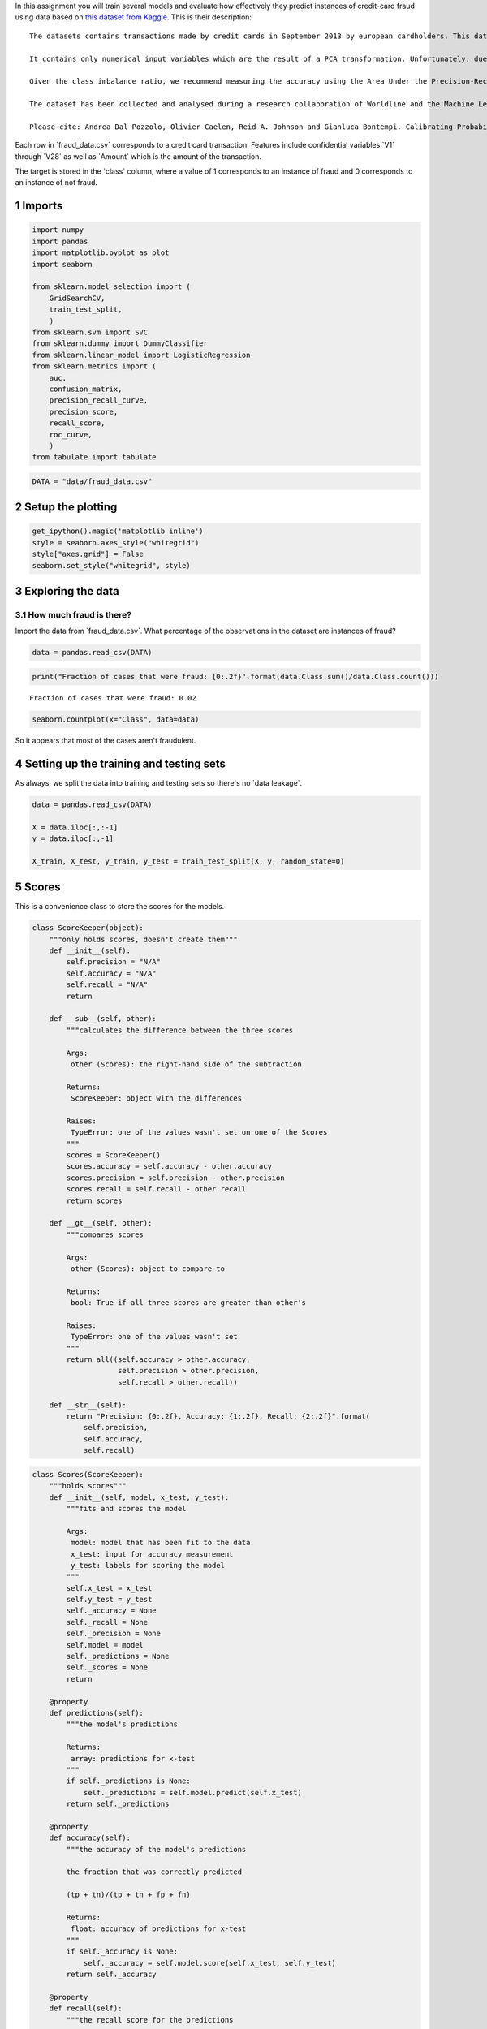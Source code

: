 .. title: Evaluating a Model
.. slug: evaluating-a-model
.. date: 2017-06-12 15:05
.. tags: machinelearning kaggle
.. link: 
.. description: Predicting credit card fraud.
.. type: text
.. author: hades

In this assignment you will train several models and evaluate how effectively they predict instances of credit-card fraud using data based on `this dataset from Kaggle <https://www.kaggle.com/dalpozz/creditcardfraud>`_. This is their description:

::

    The datasets contains transactions made by credit cards in September 2013 by european cardholders. This dataset presents transactions that occurred in two days, where we have 492 frauds out of 284,807 transactions. The dataset is highly unbalanced, the positive class (frauds) account for 0.172% of all transactions.

    It contains only numerical input variables which are the result of a PCA transformation. Unfortunately, due to confidentiality issues, we cannot provide the original features and more background information about the data. Features V1, V2, ... V28 are the principal components obtained with PCA, the only features which have not been transformed with PCA are 'Time' and 'Amount'. Feature 'Time' contains the seconds elapsed between each transaction and the first transaction in the dataset. The feature 'Amount' is the transaction Amount, this feature can be used for example-dependant cost-senstive learning. Feature 'Class' is the response variable and it takes value 1 in case of fraud and 0 otherwise.

    Given the class imbalance ratio, we recommend measuring the accuracy using the Area Under the Precision-Recall Curve (AUPRC). Confusion matrix accuracy is not meaningful for unbalanced classification.

    The dataset has been collected and analysed during a research collaboration of Worldline and the Machine Learning Group (`http://mlg.ulb.ac.be <http://mlg.ulb.ac.be>`_) of ULB (Université Libre de Bruxelles) on big data mining and fraud detection. More details on current and past projects on related topics are available on `http://mlg.ulb.ac.be/BruFence <http://mlg.ulb.ac.be/BruFence>`_ and `http://mlg.ulb.ac.be/ARTML <http://mlg.ulb.ac.be/ARTML>`_

    Please cite: Andrea Dal Pozzolo, Olivier Caelen, Reid A. Johnson and Gianluca Bontempi. Calibrating Probability with Undersampling for Unbalanced Classification. In Symposium on Computational Intelligence and Data Mining (CIDM), IEEE, 2015

Each row in \`fraud\_data.csv\` corresponds to a credit card transaction. Features include confidential variables \`V1\` through \`V28\` as well as \`Amount\` which is the amount of the transaction.

The target is stored in the \`class\` column, where a value of 1 corresponds to an instance of fraud and 0 corresponds to an instance of not fraud.

1 Imports
---------

.. code:: ipython

    import numpy
    import pandas
    import matplotlib.pyplot as plot
    import seaborn

    from sklearn.model_selection import (
        GridSearchCV,
        train_test_split,
        )
    from sklearn.svm import SVC
    from sklearn.dummy import DummyClassifier
    from sklearn.linear_model import LogisticRegression
    from sklearn.metrics import (
        auc,
        confusion_matrix,
        precision_recall_curve,
        precision_score,
        recall_score,
        roc_curve,
        )
    from tabulate import tabulate

.. code:: ipython

    DATA = "data/fraud_data.csv"

2 Setup the plotting
--------------------

.. code:: ipython

    get_ipython().magic('matplotlib inline')
    style = seaborn.axes_style("whitegrid")
    style["axes.grid"] = False
    seaborn.set_style("whitegrid", style)

3 Exploring the data
--------------------

3.1 How much fraud is there?
~~~~~~~~~~~~~~~~~~~~~~~~~~~~

Import the data from \`fraud\_data.csv\`. What percentage of the observations in the dataset are instances of fraud?

.. code:: ipython

    data = pandas.read_csv(DATA)

.. code:: ipython

    print("Fraction of cases that were fraud: {0:.2f}".format(data.Class.sum()/data.Class.count()))

::

    Fraction of cases that were fraud: 0.02

.. code:: ipython

    seaborn.countplot(x="Class", data=data)

.. image:: fraud.png

So it appears that most of the cases aren't fraudulent.

4 Setting up the training and testing sets
------------------------------------------

As always, we split the data into training and testing sets so there's no \`data leakage\`.

.. code:: ipython

    data = pandas.read_csv(DATA)

    X = data.iloc[:,:-1]
    y = data.iloc[:,-1]

    X_train, X_test, y_train, y_test = train_test_split(X, y, random_state=0)

5 Scores
--------

This is a convenience class to store the scores for the models.

.. code:: ipython

    class ScoreKeeper(object):
        """only holds scores, doesn't create them"""
        def __init__(self):
            self.precision = "N/A"
            self.accuracy = "N/A"
            self.recall = "N/A"
            return

        def __sub__(self, other):
            """calculates the difference between the three scores

            Args:
             other (Scores): the right-hand side of the subtraction

            Returns:
             ScoreKeeper: object with the differences

            Raises:
             TypeError: one of the values wasn't set on one of the Scores
            """
            scores = ScoreKeeper()
            scores.accuracy = self.accuracy - other.accuracy
            scores.precision = self.precision - other.precision
            scores.recall = self.recall - other.recall
            return scores

        def __gt__(self, other):
            """compares scores

            Args:
             other (Scores): object to compare to

            Returns:
             bool: True if all three scores are greater than other's

            Raises:
             TypeError: one of the values wasn't set
            """
            return all((self.accuracy > other.accuracy,
                        self.precision > other.precision,
                        self.recall > other.recall))

        def __str__(self):
            return "Precision: {0:.2f}, Accuracy: {1:.2f}, Recall: {2:.2f}".format(
                self.precision,
                self.accuracy,
                self.recall)

.. code:: ipython

    class Scores(ScoreKeeper):
        """holds scores"""
        def __init__(self, model, x_test, y_test):
            """fits and scores the model

            Args:
             model: model that has been fit to the data
             x_test: input for accuracy measurement
             y_test: labels for scoring the model
            """
            self.x_test = x_test
            self.y_test = y_test
            self._accuracy = None
            self._recall = None
            self._precision = None
            self.model = model
            self._predictions = None
            self._scores = None
            return

        @property
        def predictions(self):
            """the model's predictions

            Returns:
             array: predictions for x-test
            """
            if self._predictions is None:
                self._predictions = self.model.predict(self.x_test)
            return self._predictions

        @property
        def accuracy(self):
            """the accuracy of the model's predictions

            the fraction that was correctly predicted
        
            (tp + tn)/(tp + tn + fp + fn)

            Returns:
             float: accuracy of predictions for x-test
            """
            if self._accuracy is None:
                self._accuracy = self.model.score(self.x_test, self.y_test)
            return self._accuracy

        @property
        def recall(self):
            """the recall score for the predictions

            The fraction of true-positives penalized for missing any
            This is the better metric when missing a case is more costly
            than accidentally identifying a case.

            tp / (tp + fn)

            Returns:
             float: recall of the predictions
            """
            if self._recall is None:
                self._recall = recall_score(self.y_test, self.predictions)
            return self._recall

        @property
        def precision(self):
            """the precision of the test predictions

            The fraction of true-positives penalized for false-positives
            This is the better metric when accidentally identifying a case
            is more costly than missing a case

            tp / (tp + fp)

            Returns:
             float: precision score
            """
            if self._precision is None:
                self._precision = precision_score(self.y_test, self.predictions)
            return self._precision

6 A Dummy Classifier (baseline)
-------------------------------

Using \`X\_train\`, \`X\_test\`, \`y\_train\`, and \`y\_test\` (as defined above), we're going to train a `dummy classifier <http://scikit-learn.org/stable/modules/generated/sklearn.dummy.DummyClassifier.html>`_ that classifies everything as the majority class of the training data, so we will have a baseline to compare with the other models.

First we create and train it

.. code:: ipython

    strategy = "most_frequent"
    dummy = DummyClassifier(strategy=strategy)
    dummy.fit(X_train, y_train)
    dummy_scores = Scores(dummy, X_test, y_test)

Now we make our predctions and score them

.. code:: ipython

    print("Dummy Classifier: {0}".format(dummy_scores))

::

    Dummy Classifier: Precision: 0.00, Accuracy: 0.99, Recall: 0.00

Since the model is always predicting that the data-points are not fraudulent (the majority case), it never returns any true positives and since both precision and recall have true positive as their numerators, they are both 0.

For the accuracy we can look at the count of each class:

.. code:: ipython

    y_test.value_counts()

::

    0    5344
    1      80
    Name: Class, dtype: int64

And since we know it will always predict 0, we can double-check it (the true and false positives are both 0).

.. code:: ipython

    true_positive = 0
    true_negative = 5344
    false_positive = 0
    false_negative = 80
    accuracy = (true_positive + true_negative)/(true_positive + true_negative
                                                + false_positive + false_negative)
    print("Accuracy: {0:.2f}".format(accuracy))
    assert round(accuracy, 2) == round(dummy_scores.accuracy, 2)

::

    Accuracy: 0.99

7 SVC Accuracy, Recall and Precision
------------------------------------

Now we're going to create a `Support Vector Classifier <http://scikit-learn.org/stable/modules/generated/sklearn.svm.SVC.html>`_ that uses the sklearn default valuse.

.. code:: ipython

    svc = SVC()
    svc.fit(X_train, y_train)
    svc_scores = Scores(svc, X_test, y_test)

.. code:: ipython

    print("SVC: {0}".format(svc_scores))

::

    SVC: Precision: 1.00, Accuracy: 0.99, Recall: 0.38

We can now compare it to the Dummy Classifier to see how it did against the baseline.

.. code:: ipython

    print("SVC - Dummy: {0}".format(svc_scores - dummy_scores))
    assert svc_scores > dummy_scores

::

    SVC - Dummy: Precision: 1.00, Accuracy: 0.01, Recall: 0.38

The SVC was much better on precision and recall (as expected) and slightly better on accuracy.

8 Confusion Matrix
------------------

We're going to create a Support Vector Classifier with \`\`C=1e9\`\` and \`\`gamma=1e-07\`\` (the \`\`e\`\` is the equivalent of \`\`\*\*\`\`). Then, using the `decision function <http://scikit-learn.org/stable/modules/generated/sklearn.svm.SVC.html#sklearn.svm.SVC.decision_function>`_ and a threshold of -220, we're going to make our predictions and create a confusion matrix. The decision-function calculates the distance of each data point from the label, so the further a value is from 0, the further it is from the separating hyper-plane.

.. code:: ipython

    error_penalty = 1e9
    kernel_coefficient = 1e-07
    threshold = -220

.. code:: ipython

    svc_2 = SVC(C=error_penalty, gamma=kernel_coefficient)
    svc_2.fit(X_train, y_train)
    svc_scores_2 = Scores(svc_2, X_test, y_test)

The decision\_function gives us the distances which we then need to convert to labels. In this case we're going to label anything greater than -220 as a 1 and anything less as a 0.

.. code:: ipython

    decisions = svc_2.decision_function(X_test)
    decisions[decisions > threshold] = 1
    decisions[decisions != 1] = 0
    matrix = confusion_matrix(y_test, decisions)
    matrix = pandas.DataFrame(matrix, index=["Actual Positive", "Actual Negative"], columns = ["Predicted Positive", "Predicted Negative"])
    print(tabulate(matrix, tablefmt="orgtbl",
                   headers="keys"))

.. table::

    +-----------------+--------------------+--------------------+
    | \               | Predicted Positive | Predicted Negative |
    +=================+====================+====================+
    | Actual Positive |               5320 |                 24 |
    +-----------------+--------------------+--------------------+
    | Actual Negative |                 14 |                 66 |
    +-----------------+--------------------+--------------------+


.. code:: ipython

    print("SVC 2: {0}".format(svc_scores_2))
    assert svc_scores_2 > dummy_scores

::

    SVC 2: Precision: 0.94, Accuracy: 1.00, Recall: 0.80

.. code:: ipython

    print("SVC 2 - SVC Default: {0}".format(svc_scores_2 - svc_scores))

::

    SVC 2 - SVC Default: Precision: -0.06, Accuracy: 0.01, Recall: 0.43

This model did slightly worse with precision that the default, slightly better for accuracy but quite a bit better for recall. So if we didn't care as much about false positives it would be the better model.

9 Logistic Regression
---------------------

This model will be a Logistic Regression model built with the default parameters.

For the logisitic regression classifier, we'll create a precision recall curve and a roc curve using y\_test and the probability estimates for X\_test (probability it is fraud).

Looking at the precision recall curve, what is the recall when the precision is \`0.75\`?
Looking at the roc curve, what is the true positive rate when the false positive rate is \`0.16\`?

.. code:: ipython

    model = LogisticRegression()
    model.fit(X_train, y_train)
    y_scores = model.decision_function(X_test)
    precision, recall, thresholds = precision_recall_curve(y_test, y_scores)
    closest_zero = numpy.argmin(numpy.abs(thresholds))
    closest_zero_precision = precision[closest_zero]
    closest_zero_recall = recall[closest_zero]
    index = numpy.where(precision==0.75)[0][0]
    recall_at_precision = recall[index]
    figure = plot.figure()
    axe = figure.gca()
    axe.plot(precision, recall, label="Precision-Recall Curve")
    axe.plot(closest_zero_precision, closest_zero_recall, "o", markersize=12, mew=3, fillstyle='none')
    axe.set_xlabel("Precision")
    axe.set_ylabel("Recall")
    axe.axhline(recall_at_precision, color="r")
    axe.legend()
    title = axe.set_title("Precision vs Recall")

.. image:: logistic_regression_precision_recall.png

.. code:: ipython

    index = numpy.where(precision==0.75)[0][0]
    recall_at_precision = recall[index]
    print("Recall at precision 0.75: {0}".format(recall_at_precision))

::

    Recall at precision 0.75: 0.825

When the precision is 0.75, the recall is 0.825.

.. code:: ipython

    y_score_lr = model.predict_proba(X_test)
    false_positive_rate, true_positive_rate, _ = roc_curve(y_test, y_score_lr[:, 1])
    area_under_the_curve = auc(false_positive_rate, true_positive_rate)
    index = numpy.where(numpy.round(false_positive_rate, 2)==0.16)[0][0]
    figure = plot.figure()
    axe = figure.gca()
    axe.plot(false_positive_rate, true_positive_rate, lw=3, label="ROC Curve (area={0:.2f})".format(area_under_the_curve))
    axe.axhline(true_positive_rate[index], color='r')
    axe.set_xlabel("False Positive Rate")
    axe.set_ylabel("True Positive Rate")
    axe.set_title("ROC Curve")
    axe.plot([0, 1], [0, 1], color='navy', lw=3, linestyle='--')
    axe.legend()
    axe.set_aspect('equal')

.. image:: lr_roc.png

.. code:: ipython

    index = numpy.where(numpy.round(false_positive_rate, 2)==0.16)[0][0]
    print("True positive rate where false positive rate is 0.16: {0}".format(true_positive_rate[index]))

::

    True positive rate where false positive rate is 0.16: 0.9375

def true\_positive\_where\_false(model, threshold):
    """get the true-positive value matching the threshold for false-positive

Args:
 model: the model fit to the data with predict\_proba method

Return:
 float: True Positive rate
"""
y\_score\_lr = model.predict\_proba(X\_test)
false\_positive\_rate, true\_positive\_rate, \_ = roc\_curve(y\_test, y\_score\_lr[:, 1])
index = numpy.where(numpy.round(false\_positive\_rate, 2)==0.16)[0][0]
return true\_positive\_rate[index]


def recall\_where\_precision(model, threshold):
    """return recall where the first precision matches threshold

Args:
 model: model fit to the data with decision\_function
 threshold (float): point to find matching recall

Returns:
 float: recall matching precision threshold
"""
y\_scores = model.decision\_function(X\_test)
precision, recall, thresholds = precision\_recall\_curve(y\_test, y\_scores)
return recall[numpy.where(precision==threshold)[0][0]]



def answer\_five():
    model = LogisticRegression()
    model.fit(X\_train, y\_train)
    recall\_score = recall\_where\_precision(model, 0.75)
    true\_positive = true\_positive\_where\_false(model, threshold=0.16)
    return (recall\_score, true\_positive)


answer\_five()


parameters = dict(penalty=["l1", "l2"], C=[10\*\*power for power in range(-2, 3)])
model = LogisticRegression()


grid = GridSearchCV(model, parameters, scoring="recall")
grid.fit(X\_train, y\_train)


grid.cv\_results\_


len(grid.cv\_results\_["mean\_test\_score"])


grid.cv\_results\_
l1 = [grid.cv\_results\_["mean\_test\_score"][index] for index in range(0, len(grid.cv\_results\_['mean\_test\_score']), 2)]
l2 = [grid.cv\_results\_["mean\_test\_score"][index] for index in range(1, len(grid.cv\_results\_["mean\_test\_score"])+ 1, 2)]
l1


l2


def answer\_six():    
    parameters = dict(penalty=["l1", "l2"], C=[10\*\*power for power in range(-2, 3)])
    model = LogisticRegression()
    grid = GridSearchCV(model, parameters, scoring="recall")
    grid.fit(X\_train, y\_train)
    l1 = [grid.cv\_results\_["mean\_test\_score"][index] for index in range(0, len(grid.cv\_results\_['mean\_test\_score']), 2)]
    l2 = [grid.cv\_results\_["mean\_test\_score"][index] for index in range(1, len(grid.cv\_results\_["mean\_test\_score"])+ 1, 2)]
    return numpy.array([l1, l2]).T


answer\_six()


def GridSearch\_Heatmap(scores):
    get\_ipython().magic('matplotlib inline')
    import seaborn as sns
    import matplotlib.pyplot as plt
    plt.figure()
    scores = answer\_six()
    sns.heatmap(scores, xticklabels=['l1','l2'], yticklabels=[0.01, 0.1, 1, 10, 100])
    plt.yticks(rotation=0);

if VERBOSE:
    GridSearch\_Heatmap(answer\_six())
